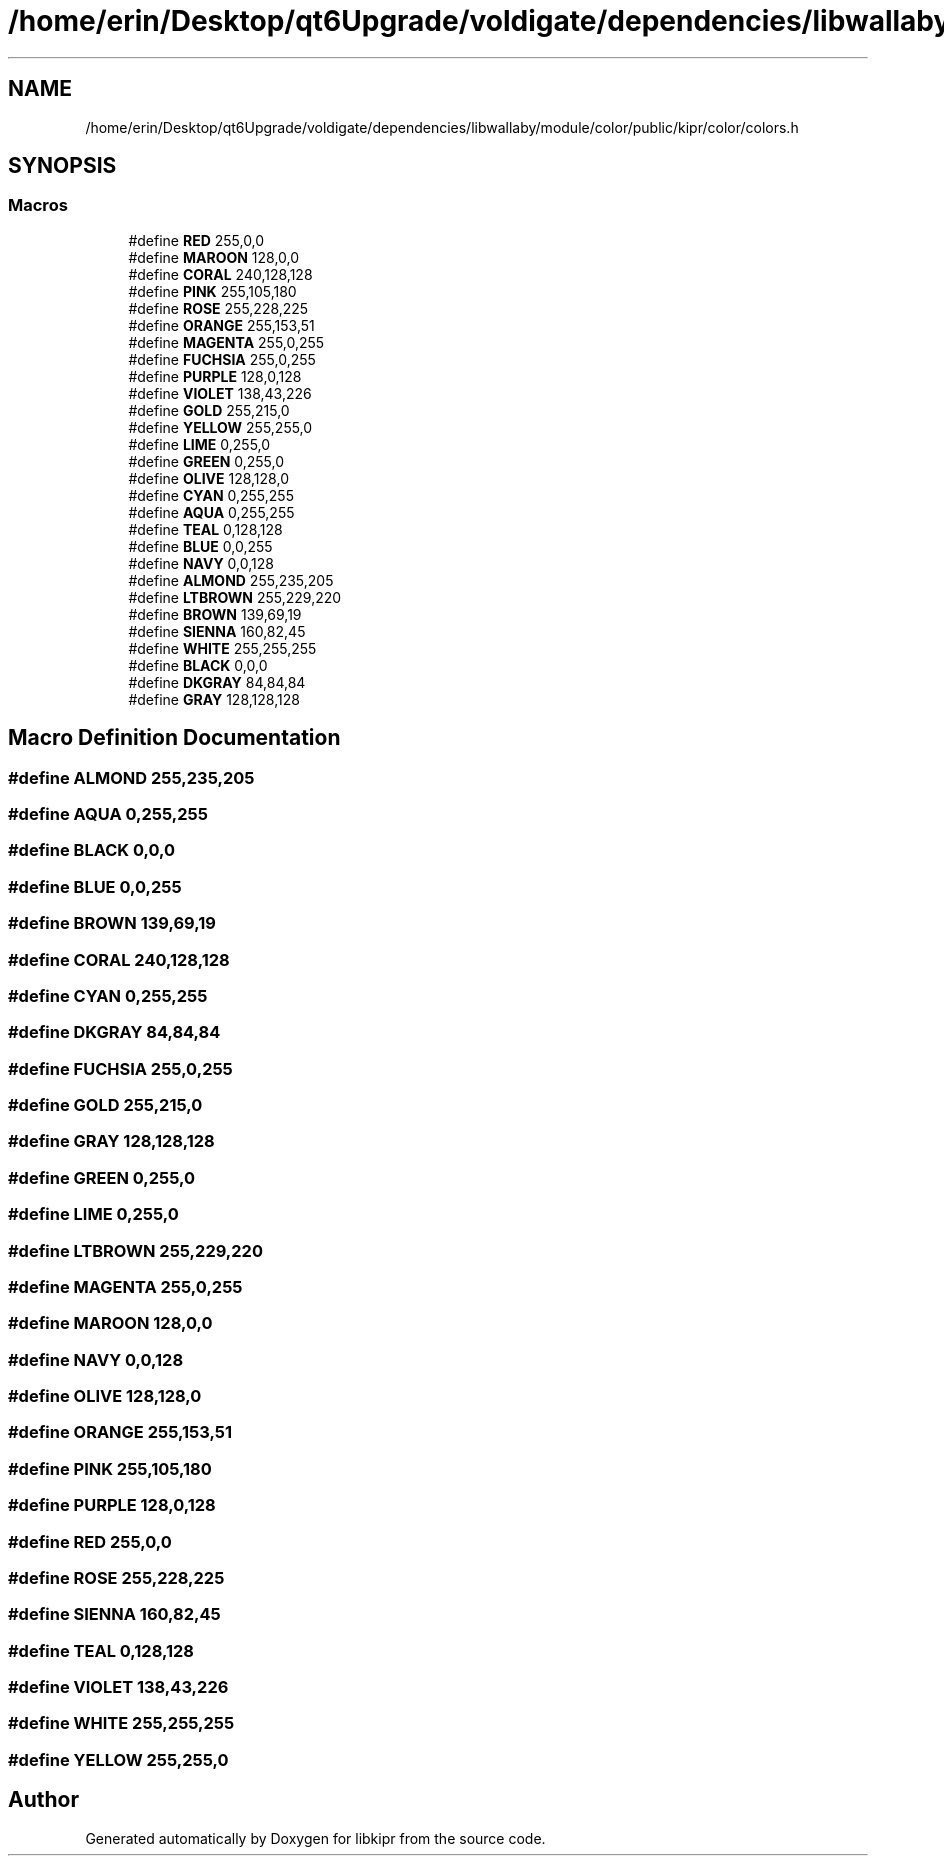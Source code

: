 .TH "/home/erin/Desktop/qt6Upgrade/voldigate/dependencies/libwallaby/module/color/public/kipr/color/colors.h" 3 "Wed Sep 4 2024" "Version 1.0.0" "libkipr" \" -*- nroff -*-
.ad l
.nh
.SH NAME
/home/erin/Desktop/qt6Upgrade/voldigate/dependencies/libwallaby/module/color/public/kipr/color/colors.h
.SH SYNOPSIS
.br
.PP
.SS "Macros"

.in +1c
.ti -1c
.RI "#define \fBRED\fP   255,0,0"
.br
.ti -1c
.RI "#define \fBMAROON\fP   128,0,0"
.br
.ti -1c
.RI "#define \fBCORAL\fP   240,128,128"
.br
.ti -1c
.RI "#define \fBPINK\fP   255,105,180"
.br
.ti -1c
.RI "#define \fBROSE\fP   255,228,225"
.br
.ti -1c
.RI "#define \fBORANGE\fP   255,153,51"
.br
.ti -1c
.RI "#define \fBMAGENTA\fP   255,0,255"
.br
.ti -1c
.RI "#define \fBFUCHSIA\fP   255,0,255"
.br
.ti -1c
.RI "#define \fBPURPLE\fP   128,0,128"
.br
.ti -1c
.RI "#define \fBVIOLET\fP   138,43,226"
.br
.ti -1c
.RI "#define \fBGOLD\fP   255,215,0"
.br
.ti -1c
.RI "#define \fBYELLOW\fP   255,255,0"
.br
.ti -1c
.RI "#define \fBLIME\fP   0,255,0"
.br
.ti -1c
.RI "#define \fBGREEN\fP   0,255,0"
.br
.ti -1c
.RI "#define \fBOLIVE\fP   128,128,0"
.br
.ti -1c
.RI "#define \fBCYAN\fP   0,255,255"
.br
.ti -1c
.RI "#define \fBAQUA\fP   0,255,255"
.br
.ti -1c
.RI "#define \fBTEAL\fP   0,128,128"
.br
.ti -1c
.RI "#define \fBBLUE\fP   0,0,255"
.br
.ti -1c
.RI "#define \fBNAVY\fP   0,0,128"
.br
.ti -1c
.RI "#define \fBALMOND\fP   255,235,205"
.br
.ti -1c
.RI "#define \fBLTBROWN\fP   255,229,220"
.br
.ti -1c
.RI "#define \fBBROWN\fP   139,69,19"
.br
.ti -1c
.RI "#define \fBSIENNA\fP   160,82,45"
.br
.ti -1c
.RI "#define \fBWHITE\fP   255,255,255"
.br
.ti -1c
.RI "#define \fBBLACK\fP   0,0,0"
.br
.ti -1c
.RI "#define \fBDKGRAY\fP   84,84,84"
.br
.ti -1c
.RI "#define \fBGRAY\fP   128,128,128"
.br
.in -1c
.SH "Macro Definition Documentation"
.PP 
.SS "#define ALMOND   255,235,205"

.SS "#define AQUA   0,255,255"

.SS "#define BLACK   0,0,0"

.SS "#define BLUE   0,0,255"

.SS "#define BROWN   139,69,19"

.SS "#define CORAL   240,128,128"

.SS "#define CYAN   0,255,255"

.SS "#define DKGRAY   84,84,84"

.SS "#define FUCHSIA   255,0,255"

.SS "#define GOLD   255,215,0"

.SS "#define GRAY   128,128,128"

.SS "#define GREEN   0,255,0"

.SS "#define LIME   0,255,0"

.SS "#define LTBROWN   255,229,220"

.SS "#define MAGENTA   255,0,255"

.SS "#define MAROON   128,0,0"

.SS "#define NAVY   0,0,128"

.SS "#define OLIVE   128,128,0"

.SS "#define ORANGE   255,153,51"

.SS "#define PINK   255,105,180"

.SS "#define PURPLE   128,0,128"

.SS "#define RED   255,0,0"

.SS "#define ROSE   255,228,225"

.SS "#define SIENNA   160,82,45"

.SS "#define TEAL   0,128,128"

.SS "#define VIOLET   138,43,226"

.SS "#define WHITE   255,255,255"

.SS "#define YELLOW   255,255,0"

.SH "Author"
.PP 
Generated automatically by Doxygen for libkipr from the source code\&.
